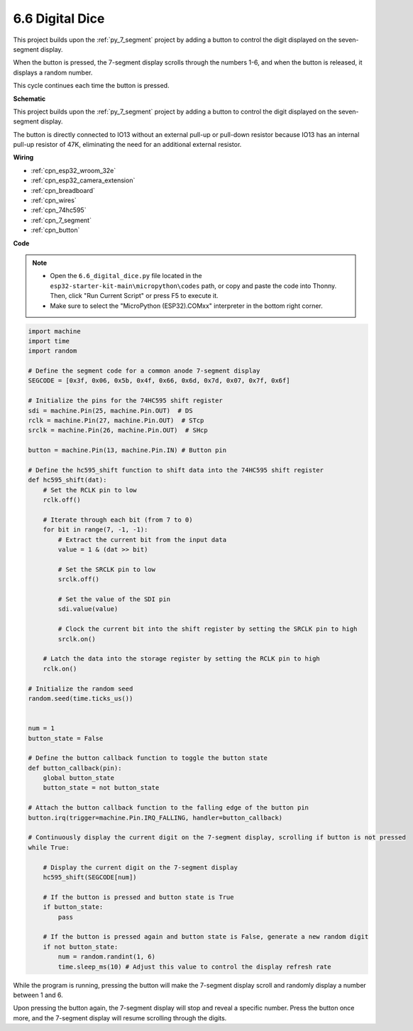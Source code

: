 .. _py_dice:

6.6 Digital Dice
================================

This project builds upon the :ref:`py_7_segment` project by adding a button to control the digit displayed on the seven-segment display.

When the button is pressed, the 7-segment display scrolls through the numbers 1-6, and when the button is released, it displays a random number.

This cycle continues each time the button is pressed.


**Schematic**

.. image:: ../../img/circuit/circuit_6.6_electronic_dice.png

This project builds upon the :ref:`py_7_segment` project by adding a button to control the digit displayed on the seven-segment display.

The button is directly connected to IO13 without an external pull-up or pull-down resistor because IO13 has an internal pull-up resistor of 47K, eliminating the need for an additional external resistor.


**Wiring**

.. image:: ../../img/wiring/6.6_DICE_bb.png

* :ref:`cpn_esp32_wroom_32e`
* :ref:`cpn_esp32_camera_extension`
* :ref:`cpn_breadboard`
* :ref:`cpn_wires`
* :ref:`cpn_74hc595`
* :ref:`cpn_7_segment`
* :ref:`cpn_button`

**Code**

.. note::

    * Open the ``6.6_digital_dice.py`` file located in the ``esp32-starter-kit-main\micropython\codes`` path, or copy and paste the code into Thonny. Then, click "Run Current Script" or press F5 to execute it.
    * Make sure to select the "MicroPython (ESP32).COMxx" interpreter in the bottom right corner. 




.. code-block:: python

    import machine
    import time
    import random

    # Define the segment code for a common anode 7-segment display
    SEGCODE = [0x3f, 0x06, 0x5b, 0x4f, 0x66, 0x6d, 0x7d, 0x07, 0x7f, 0x6f]

    # Initialize the pins for the 74HC595 shift register
    sdi = machine.Pin(25, machine.Pin.OUT)  # DS
    rclk = machine.Pin(27, machine.Pin.OUT)  # STcp
    srclk = machine.Pin(26, machine.Pin.OUT)  # SHcp

    button = machine.Pin(13, machine.Pin.IN) # Button pin

    # Define the hc595_shift function to shift data into the 74HC595 shift register
    def hc595_shift(dat):
        # Set the RCLK pin to low
        rclk.off()
        
        # Iterate through each bit (from 7 to 0)
        for bit in range(7, -1, -1):
            # Extract the current bit from the input data
            value = 1 & (dat >> bit)
            
            # Set the SRCLK pin to low
            srclk.off()
            
            # Set the value of the SDI pin
            sdi.value(value)
            
            # Clock the current bit into the shift register by setting the SRCLK pin to high
            srclk.on()
            
        # Latch the data into the storage register by setting the RCLK pin to high
        rclk.on()

    # Initialize the random seed
    random.seed(time.ticks_us())


    num = 1
    button_state = False

    # Define the button callback function to toggle the button state
    def button_callback(pin):
        global button_state
        button_state = not button_state

    # Attach the button callback function to the falling edge of the button pin
    button.irq(trigger=machine.Pin.IRQ_FALLING, handler=button_callback)

    # Continuously display the current digit on the 7-segment display, scrolling if button is not pressed
    while True:
        
        # Display the current digit on the 7-segment display
        hc595_shift(SEGCODE[num])
        
        # If the button is pressed and button state is True
        if button_state:
            pass

        # If the button is pressed again and button state is False, generate a new random digit
        if not button_state:
            num = random.randint(1, 6)
            time.sleep_ms(10) # Adjust this value to control the display refresh rate
        
While the program is running, pressing the button will make the 7-segment display scroll and randomly display a number between 1 and 6. 

Upon pressing the button again, the 7-segment display will stop and reveal a specific number. Press the button once more, and the 7-segment display will resume scrolling through the digits.



